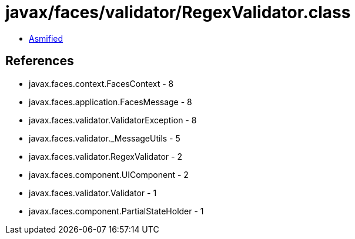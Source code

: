 = javax/faces/validator/RegexValidator.class

 - link:RegexValidator-asmified.java[Asmified]

== References

 - javax.faces.context.FacesContext - 8
 - javax.faces.application.FacesMessage - 8
 - javax.faces.validator.ValidatorException - 8
 - javax.faces.validator._MessageUtils - 5
 - javax.faces.validator.RegexValidator - 2
 - javax.faces.component.UIComponent - 2
 - javax.faces.validator.Validator - 1
 - javax.faces.component.PartialStateHolder - 1
